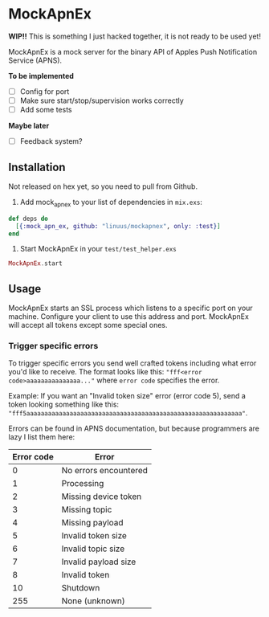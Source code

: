 * MockApnEx

*WIP!!* This is something I just hacked together, it is not ready to be used yet!

MockApnEx is a mock server for the binary API of Apples Push Notification Service (APNS).

*To be implemented*
- [ ] Config for port
- [ ] Make sure start/stop/supervision works correctly
- [ ] Add some tests

*Maybe later*
- [ ] Feedback system?

** Installation

Not released on hex yet, so you need to pull from Github.

1. Add mock_apn_ex to your list of dependencies in ~mix.exs~:
#+BEGIN_SRC elixir
def deps do
  [{:mock_apn_ex, github: "linuus/mockapnex", only: :test}]
end
#+END_SRC

2. Start MockApnEx in your ~test/test_helper.exs~
#+BEGIN_SRC elixir
MockApnEx.start
#+END_SRC

** Usage

MockApnEx starts an SSL process which listens to a specific port on your machine.
Configure your client to use this address and port. MockApnEx will accept all tokens
except some special ones.

*** Trigger specific errors

To trigger specific errors you send well crafted tokens including what error you'd like to receive.
The format looks like this: ~"fff<error code>aaaaaaaaaaaaaaa..."~ where ~error code~ specifies the error.

Example:
If you want an "Invalid token size" error (error code 5), send a token looking something like this:
~"fff5aaaaaaaaaaaaaaaaaaaaaaaaaaaaaaaaaaaaaaaaaaaaaaaaaaaaaaaaaaaa"~.

Errors can be found in APNS documentation, but because programmers are lazy I list them here:

| *Error code* | *Error*               |
|--------------+-----------------------|
|            0 | No errors encountered |
|            1 | Processing            |
|            2 | Missing device token  |
|            3 | Missing topic         |
|            4 | Missing payload       |
|            5 | Invalid token size    |
|            6 | Invalid topic size    |
|            7 | Invalid payload size  |
|            8 | Invalid token         |
|           10 | Shutdown              |
|          255 | None (unknown)        |


